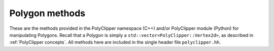 ########################################
Polygon methods
########################################

These are the methods provided in the PolyClipper namespace (C++) and/or PolyClipper module (Python) for manipulating Polygons.  Recall that a Polygon is simply a ``std::vector<PolyClipper::Vertex2d>``, as described in :ref:`PolyClipper concepts`.  All methods here are included in the single header file ``polyclipper.hh``.

.. cpp:namespace:: PolyClipper

.. cpp:function:: void initializePolygon(Polygon& poly, const std::vector<PolyClipper::Vector2d>& positions, const std::vector<std::vector<int>>& neighbors)

   Initialize a PolyClipper::Polygon by constructing the necessary PolyClipper::Vertex2d objects described by the ``positions`` and ``neighbors``.  Note that the length of these arrays should be identical (i.e., the number of vertices in the resulting Polygon).  Each element of the ``neighbors`` array should be 2 elements long, listing the (clockwise, counterclockwise) neighbors for the vertex at the corresponding index in the ``positions`` array.

.. cpp:function:: std::string polygon2string(const Polygon& poly)

   Creates a human-readable string representation of the Polygon.

.. cpp:function:: void moments(double& zerothMoment, PolyClipper::Vector2d& firstMoment, const Polygon& polygon)

   Compute the zeroth (area) and first (centroid) moment of a Polygon.

   .. Note::

      While the area returned in this function is always correct, the centroid is only correct for convex polygons.  This is planned to be generalized to work for all polygons in a future release.

.. cpp:function:: void clipPolygon(Polygon& poly, const std::vector<Plane2d>& planes)

   Clip a Polygon by a set of planes in place.  Examples are shown in :ref:`Clipping operations`.  The region of the Polygon above the each plane (in the direction of the plane normal) is retained.  After clipping the ``Vertex2d::ID`` and ``Vertex2d::clips`` attribute of the vertices in the Polygon are modified, such that ID holds a unique identifier for each remaining vertex, and clips holds the ID's of any planes used to create the vertex.

.. cpp:function:: void collapseDegenerates(Polygon& poly, const double tol)

   Remove redundant vertices in the Polygon in place, such that any edge of the input Polygon with length less than ``tol`` is removed and their vertices combined.

.. cpp:function:: std::vector<std::vector<int>> extractFaces(const Polygon& poly)

   Return an array of the Vertex indices that represent the faces (or edges) of the Polygon.  The length of the returned array is the number of faces, and each element is of length 2 representing the face/edge.

.. cpp:function:: std::vector<std::set<int>> commonFaceClips(const Polygon& poly, const std::vector<std::vector<int>>& faces)

   Compute the unique Plane ID's responsible for creating each face in the Polygon.  Assumes the ``Vertex2d::clips`` attribute has been filled in by clipping the Polygon.

.. cpp:function:: std::vector<std::vector<int>> splitIntoTriangles(const Polygon& poly, const double tol = 0.0)

   Return a triangulation of the Polygon.  The result is an array of triples, with each triple the indices of the vertices making up each triangle.  The ``tol`` attribute is used to reject any triangles with areas less than ``tol``.

   .. Note::

      This method currently only works for convex Polygons, and raises an assertion if called with a non-convex Polygon.
